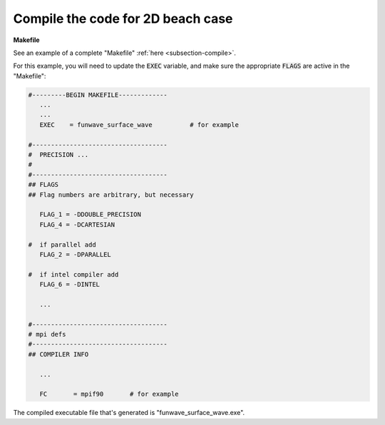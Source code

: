 .. _section-rip-2d-compile:

Compile the code for 2D beach case
##################################

**Makefile**

See an example of a complete "Makefile" :ref:`here <subsection-compile>`. 

For this example, you will need to update the :code:`EXEC` variable, and make sure the appropriate :code:`FLAGS` are active in the "Makefile":

.. code-block:: rest

     #---------BEGIN MAKEFILE-------------
        ...
        ...
        EXEC    = funwave_surface_wave          # for example

     #------------------------------------
     #  PRECISION ...
     #
     #------------------------------------
     ## FLAGS
     ## Flag numbers are arbitrary, but necessary

        FLAG_1 = -DDOUBLE_PRECISION
        FLAG_4 = -DCARTESIAN 

     #  if parallel add
        FLAG_2 = -DPARALLEL
     
     #  if intel compiler add
        FLAG_6 = -DINTEL

        ...

     #------------------------------------
     # mpi defs
     #------------------------------------
     ## COMPILER INFO

        ...

        FC       = mpif90       # for example

The compiled executable file that's generated is "funwave_surface_wave.exe".
